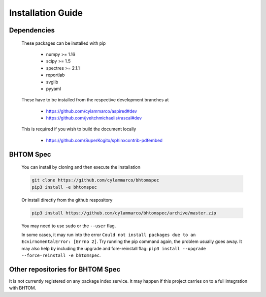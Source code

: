 .. BHTOM-SPEC documentation master file, created by
   sphinx-quickstart on Thu Jan  9 11:38:33 2020.
   You can adapt this file completely to your liking, but it should at least
   contain the root `toctree` directive.

Installation Guide
==================

Dependencies
^^^^^^^^^^^^

    These packages can be installed with pip

      + numpy >= 1.16
      + scipy >= 1.5
      + spectres >= 2.1.1
      + reportlab
      + svglib
      + pyyaml

    These have to be installed from the respective development branches at

      + https://github.com/cylammarco/aspired#dev
      + https://github.com/jveitchmichaelis/rascal#dev

    This is required if you wish to build the document locally

      + https://github.com/SuperKogito/sphinxcontrib-pdfembed

BHTOM Spec
^^^^^^^^^^

    You can install by cloning and then execute the installation

    .. code-block:: shell

        git clone https://github.com/cylammarco/bhtomspec
        pip3 install -e bhtomspec

    Or install directly from the github respository

    .. code-block:: shell

        pip3 install https://github.com/cylammarco/bhtomspec/archive/master.zip

    You may need to use ``sudo`` or the ``--user`` flag.

    In some cases, it may run into the error ``Could not install packages due to an EcvirnomentalError: [Errno 2]``. Try running the pip command again, the problem usually goes away. It may also help by including the upgrade and fore-reinstall flag: ``pip3 install --upgrade --force-reinstall -e bhtomspec``.

Other repositories for BHTOM Spec
^^^^^^^^^^^^^^^^^^^^^^^^^^^^^^^^^

It is not currently registered on any package index service. It may happen if this project carries on to a full integration with BHTOM.
